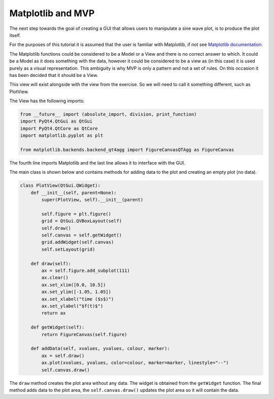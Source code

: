 .. _Matplotlib:

==================
Matplotlib and MVP
==================

The next step towards the goal of creating a GUI that allows users to
manipulate a sine wave plot, is to produce the plot itself.

For the purposes of this tutorial it is assumed that the user is
familiar with Matplotlib, if not see `Matplotlib documentation
<https://matplotlib.org/users/pyplot_tutorial.html>`_.

The Matplotlib functions could be considered to be a Model or a View
and there is no correct answer to which. It could be a Model as it
does something with the data, however it could be considered to be a
view as (in this case) it is used purely as a visual
representation. This ambiguity is why MVP is only a pattern and not a
set of rules. On this occasion it has been decided that it should be a
View.

This view will exist alongside with the view from the exercise. So we
will need to call it something different, such as PlotView.

The View has the following imports:

.. code-block:: python

    from __future__ import (absolute_import, division, print_function)
    import PyQt4.QtGui as QtGui
    import PyQt4.QtCore as QtCore
    import matplotlib.pyplot as plt

    from matplotlib.backends.backend_qt4agg import FigureCanvasQTAgg as FigureCanvas

The fourth line imports Matplotlib and the last line allows it to
interface with the GUI.

The main class is shown below and contains methods for adding data to
the plot and creating an empty plot (no data).

.. code-block:: python

    class PlotView(QtGui.QWidget):
        def __init__(self, parent=None):
            super(PlotView, self).__init__(parent)

	    self.figure = plt.figure()
	    grid = QtGui.QVBoxLayout(self)
	    self.draw() 
	    self.canvas = self.getWidget()
	    grid.addWidget(self.canvas)
	    self.setLayout(grid) 

	def draw(self):
            ax = self.figure.add_subplot(111)
	    ax.clear()
	    ax.set_xlim([0.0, 10.5])
	    ax.set_ylim([-1.05, 1.05])
	    ax.set_xlabel("time ($s$)")
	    ax.set_ylabel("$f(t)$")
	    return ax

	def getWidget(self):
            return FigureCanvas(self.figure)

	def addData(self, xvalues, yvalues, colour, marker):
            ax = self.draw()
	    ax.plot(xvalues, yvalues, color=colour, marker=marker, linestyle="--") 
	    self.canvas.draw()

The ``draw`` method creates the plot area without any data. The widget
is obtained from the ``getWidget`` function. The final method adds
data to the plot area, the ``self.canvas.draw()`` updates the plot
area so it will contain the data.
